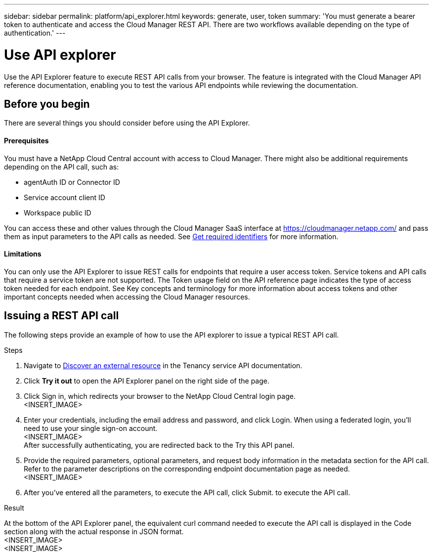 ---
sidebar: sidebar
permalink: platform/api_explorer.html
keywords: generate, user, token
summary: 'You must generate a bearer token to authenticate and access the Cloud Manager REST API. There are two workflows available depending on the type of authentication.'
---

= Use API explorer
:hardbreaks:
:nofooter:
:icons: font
:linkattrs:
:imagesdir: ./media/

[.lead]
Use the API Explorer feature to execute REST API calls from your browser. The feature is integrated with the Cloud Manager API reference documentation, enabling you to test the various API endpoints while reviewing the documentation.

== Before you begin
There are several things you should consider before using the API Explorer.

==== Prerequisites
You must have a NetApp Cloud Central account with access to Cloud Manager. There might also be additional requirements depending on the API call, such as:

*	agentAuth ID or Connector ID
*	Service account client ID
*	Workspace public ID

You can access these and other values through the Cloud Manager SaaS interface at https://cloudmanager.netapp.com/ and pass them as input parameters to the API calls as needed. See link:platform/get_identifiers.html[Get required identifiers] for more information.

==== Limitations
You can only use the API Explorer to issue REST calls for endpoints that require a user access token. Service tokens and API calls that require a service token are not supported. The Token usage field on the API reference page indicates the type of access token needed for each endpoint. See Key concepts and terminology for more information about access tokens and other important concepts needed when accessing the Cloud Manager resources.

== Issuing a REST API call
The following steps provide an example of how to use the API explorer to issue a typical REST API call.

.Steps

.	Navigate to link:https://docs.netapp.com/us-en/cloud-manager-automation/tenancy/post-tenancy-resource-discover.html[Discover an external resource] in the Tenancy service API documentation.
.	Click *Try it out* to open the API Explorer panel on the right side of the page.

.	Click Sign in, which redirects your browser to the NetApp Cloud Central login page.
<INSERT_IMAGE>
.	Enter your credentials, including the email address and password, and click Login. When using a federated login, you’ll need to use your single sign-on account.
<INSERT_IMAGE>
After successfully authenticating, you are redirected back to the Try this API panel.
.	Provide the required parameters, optional parameters, and request body information in the metadata section for the API call. Refer to the parameter descriptions on the corresponding endpoint documentation page as needed.
<INSERT_IMAGE>
.	After you've entered all the parameters, to execute the API call, click Submit. to execute the API call.

.Result
At the bottom of the API Explorer panel, the equivalent curl command needed to execute the API call is displayed in the Code section along with the actual response in JSON format.
<INSERT_IMAGE>
<INSERT_IMAGE>
